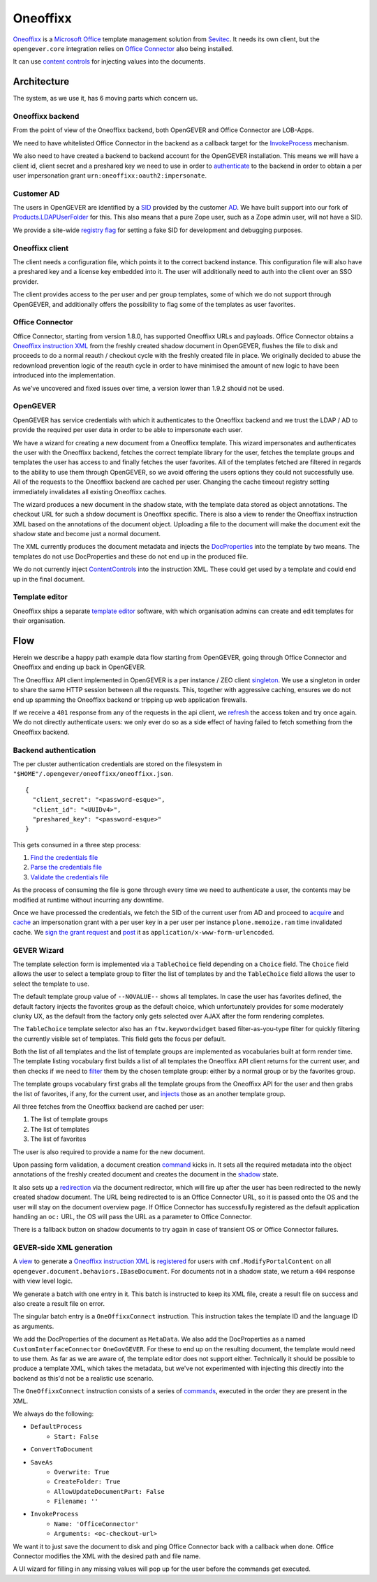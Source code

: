 Oneoffixx
=========

Oneoffixx_ is a |microsoft-office|_ template management solution from Sevitec_.
It needs its own client, but the ``opengever.core`` integration relies on
|office-connector|_ also being installed.

It can use |content-controls|_ for injecting values into the documents.

.. _microsoft-office: https://www.office.com/
.. |microsoft-office| replace:: Microsoft Office

.. _Oneoffixx: https://oneoffixx.com/en/
.. _Sevitec: https://www.sevitec.ch/

.. _office-connector: https://www.4teamwork.ch/loesungen/office-connector/
.. |office-connector| replace:: Office Connector

.. _content-controls: https://docs.microsoft.com/en-us/visualstudio/vsto/content-controls
.. |content-controls| replace:: content controls

Architecture
------------

The system, as we use it, has 6 moving parts which concern us.

Oneoffixx backend
^^^^^^^^^^^^^^^^^

From the point of view of the Oneoffixx backend, both OpenGEVER and Office
Connector are LOB-Apps.

.. image:: ../_static/img/oneoffixx-system-overview-onpremise.png

We need to have whitelisted Office Connector in the backend as a callback
target for the InvokeProcess_ mechanism.

.. _InvokeProcess: https://docs.oneoffixx.com/connect/de/connect-commands/#invokeprocess

We also need to have created a backend to backend account for the OpenGEVER
installation. This means we will have a client id, client secret and a
preshared key we need to use in order to authenticate_ to the backend in order
to obtain a per user impersonation grant ``urn:oneoffixx:oauth2:impersonate``.

Customer AD
^^^^^^^^^^^

The users in OpenGEVER are identified by a SID_ provided by the customer AD_.
We have built support into our fork of Products.LDAPUserFolder_ for this. This
also means that a pure Zope user, such as a Zope admin user, will not have a
SID.

We provide a site-wide |fake_sid_registry_flag|_ for setting a fake SID for
development and debugging purposes.

.. _SID: https://docs.microsoft.com/en-us/windows/desktop/secauthz/security-identifiers
.. _AD: https://docs.microsoft.com/en-us/windows-server/identity/ad-ds/get-started/virtual-dc/active-directory-domain-services-overview

.. _fake_sid_registry_flag: https://github.com/4teamwork/opengever.core/blob/2019.2.1/opengever/oneoffixx/interfaces.py#L51-L57
.. |fake_sid_registry_flag| replace:: registry flag

.. _Products.LDAPUserFolder: https://github.com/4teamwork/Products.LDAPUserFolder

Oneoffixx client
^^^^^^^^^^^^^^^^

The client needs a configuration file, which points it to the correct backend
instance. This configuration file will also have a preshared key and a license
key embedded into it. The user will additionally need to auth into the client
over an SSO provider.

The client provides access to the per user and per group templates, some of
which we do not support through OpenGEVER, and additionally offers the
possibility to flag some of the templates as user favorites.

Office Connector
^^^^^^^^^^^^^^^^

Office Connector, starting from version 1.8.0, has supported Oneoffixx URLs and
payloads. Office Connector obtains a |oneoffixx-instruction-xml|_ from the
freshly created shadow document in OpenGEVER, flushes the file to disk and
proceeds to do a normal reauth / checkout cycle with the freshly created file
in place. We originally decided to abuse the redownload prevention logic of the
reauth cycle in order to have minimised the amount of new logic to have been
introduced into the implementation.

.. _oneoffixx-instruction-xml: https://docs.oneoffixx.com/connect/de/xml-schema/
.. |oneoffixx-instruction-xml| replace:: Oneoffixx instruction XML

As we've uncovered and fixed issues over time, a version lower than 1.9.2
should not be used.

OpenGEVER
^^^^^^^^^

OpenGEVER has service credentials with which it authenticates to the Oneoffixx
backend and we trust the LDAP / AD to provide the required per user data in
order to be able to impersonate each user.

We have a wizard for creating a new document from a Oneoffixx template. This
wizard impersonates and authenticates the user with the Oneoffixx backend,
fetches the correct template library for the user, fetches the template groups
and templates the user has access to and finally fetches the user favorites.
All of the templates fetched are filtered in regards to the ability to use them
through OpenGEVER, so we avoid offering the users options they could not
successfully use. All of the requests to the Oneoffixx backend are cached per
user. Changing the cache timeout registry setting immediately invalidates all
existing Oneoffixx caches.

The wizard produces a new document in the shadow state, with the template data
stored as object annotations. The checkout URL for such a shdow document is
Oneoffixx specific. There is also a view to render the Oneoffixx instruction
XML based on the annotations of the document object. Uploading a file to the
document will make the document exit the shadow state and become just a normal
document.

The XML currently produces the document metadata and injects the DocProperties_
into the template by two means. The templates do not use DocProperties and
these do not end up in the produced file.

.. _DocProperties: https://docs.microsoft.com/en-us/dotnet/api/documentformat.openxml.drawing.wordprocessing.docproperties

We do not currently inject ContentControls_ into the instruction XML. These
could get used by a template and could end up in the final document.

.. _ContentControls: https://docs.microsoft.com/en-us/visualstudio/vsto/content-controls

Template editor
^^^^^^^^^^^^^^^

Oneoffixx ships a separate |template-editor|_ software, with which organisation
admins can create and edit templates for their organisation.

.. _template-editor: https://docs.oneoffixx.com/docengine/de/subtemplates/
.. |template-editor| replace:: template editor

Flow
----

Herein we describe a happy path example data flow starting from OpenGEVER,
going through Office Connector and Oneoffixx and ending up back in OpenGEVER.

The Oneoffixx API client implemented in OpenGEVER is a per instance / ZEO
client singleton_. We use a singleton in order to share the same HTTP session
between all the requests. This, together with aggressive caching, ensures we do
not end up spamming the Oneoffixx backend or tripping up web application
firewalls.

.. _singleton: https://github.com/4teamwork/opengever.core/blob/2019.2.1/opengever/oneoffixx/api_client.py#L59-L74

If we receive a ``401`` response from any of the requests in the api client, we
refresh_ the access token and try once again. We do not directly authenticate
users: we only ever do so as a side effect of having failed to fetch something
from the Oneoffixx backend.

.. _refresh: https://github.com/4teamwork/opengever.core/blob/2019.2.1/opengever/oneoffixx/api_client.py#L266-L269

Backend authentication
^^^^^^^^^^^^^^^^^^^^^^

The per cluster authentication credentials are stored on the filesystem in
``"$HOME"/.opengever/oneoffixx/oneoffixx.json``. ::

  {
    "client_secret": "<password-esque>",
    "client_id": "<UUIDv4>",
    "preshared_key": "<password-esque>"
  }

.. _authenticate: https://docs.oneoffixx.com/concepts/de/authorization/

This gets consumed in a three step process:

1) |find_credentials|_
2) |read_credentials|_
3) |validate_credentials|_

.. _find_credentials: https://github.com/4teamwork/opengever.core/blob/2019.2.1/opengever/oneoffixx/api_client.py#L86-L91
.. |find_credentials| replace:: Find the credentials file

.. _read_credentials: https://github.com/4teamwork/opengever.core/blob/2019.2.1/opengever/oneoffixx/api_client.py#L93-L107
.. |read_credentials| replace:: Parse the credentials file

.. _validate_credentials: https://github.com/4teamwork/opengever.core/blob/2019.2.1/opengever/oneoffixx/api_client.py#L204-L210
.. |validate_credentials| replace:: Validate the credentials file

As the process of consuming the file is gone through every time we need to
authenticate a user, the contents may be modified at runtime without incurring
any downtime.

Once we have processed the credentials, we fetch the SID of the current user
from AD and proceed to |acquire_grant|_ and |cache_grant|_ an impersonation
grant with a per user key in a per user per instance ``plone.memoize.ram`` time
invalidated cache. We |sign_grant_request|_ and |post_grant_request|_ it as
``application/x-www-form-urlencoded``.

.. _acquire_grant: https://github.com/4teamwork/opengever.core/blob/2019.2.1/opengever/oneoffixx/api_client.py#L195-L264
.. |acquire_grant| replace:: acquire

.. _cache_grant: https://github.com/4teamwork/opengever.core/blob/2019.2.1/opengever/oneoffixx/api_client.py#L15-L17
.. |cache_grant| replace:: cache

.. _sign_grant_request: https://github.com/4teamwork/opengever.core/blob/2019.2.1/opengever/oneoffixx/api_client.py#L229-L234
.. |sign_grant_request| replace:: sign the grant request

.. _post_grant_request: https://github.com/4teamwork/opengever.core/blob/2019.2.1/opengever/oneoffixx/api_client.py#L254-L260
.. |post_grant_request| replace:: post

GEVER Wizard
^^^^^^^^^^^^

The template selection form is implemented via a ``TableChoice`` field
depending on a ``Choice`` field. The ``Choice`` field allows the user to select
a template group to filter the list of templates by and the ``TableChoice``
field allows the user to select the template to use.

The default template group value of ``--NOVALUE--`` shows all templates. In
case the user has favorites defined, the default factory injects the favorites
group as the default choice, which unfortunately provides for some moderately
clunky UX, as the default from the factory only gets selected over AJAX after
the form rendering completes.

The ``TableChoice`` template selector also has an ``ftw.keywordwidget`` based
filter-as-you-type filter for quickly filtering the currently visible set of
templates. This field gets the focus per default.

Both the list of all templates and the list of template groups are implemented
as vocabularies built at form render time. The template listing vocabulary
first builds a list of all templates the Oneoffixx API client returns for the
current user, and then checks if we need to filter_ them by the chosen template
group: either by a normal group or by the favorites group.

.. _filter: https://github.com/4teamwork/opengever.core/blob/2019.2.1/opengever/oneoffixx/browser/form.py#L66-L94

The template groups vocabulary first grabs all the template groups from the
Oneoffixx API for the user and then grabs the list of favorites, if any, for
the current user, and injects_ those as an another template group.

.. _injects: https://github.com/4teamwork/opengever.core/blob/2019.2.1/opengever/oneoffixx/browser/form.py#L30-L41

All three fetches from the Oneoffixx backend are cached per user:

1) The list of template groups
2) The list of templates
3) The list of favorites

The user is also required to provide a name for the new document.

Upon passing form validation, a document creation command_ kicks in. It sets
all the required metadata into the object annotations of the freshly created
document and creates the document in the shadow_ state.

.. _command: https://github.com/4teamwork/opengever.core/blob/2019.2.1/opengever/oneoffixx/command.py
.. _shadow: https://github.com/4teamwork/opengever.core/blob/2019.2.1/opengever/document/document.py#L257-L275

It also sets up a redirection_ via the document redirector, which will fire up
after the user has been redirected to the newly created shadow document. The
URL being redirected to is an Office Connector URL, so it is passed onto the OS
and the user will stay on the document overview page. If Office Connector has
successfully registered as the default application handling an ``oc:`` URL, the
OS will pass the URL as a parameter to Office Connector.

.. _redirection: https://github.com/4teamwork/opengever.core/blob/2019.2.1/opengever/document/document.py#L381-L400

There is a fallback button on shadow documents to try again in case of
transient OS or Office Connector failures.

GEVER-side XML generation
^^^^^^^^^^^^^^^^^^^^^^^^^

A view_ to generate a |oneoffixx-instruction-xml|_ is registered_ for users
with ``cmf.ModifyPortalContent`` on all
``opengever.document.behaviors.IBaseDocument``. For documents not in a shadow
state, we return a ``404`` response with view level logic.

.. _view: https://github.com/4teamwork/opengever.core/blob/2019.2.1/opengever/oneoffixx/browser/connect_xml.py
.. _registered: https://github.com/4teamwork/opengever.core/blob/2019.2.1/opengever/oneoffixx/browser/configure.zcml#L20-L25

We generate a batch with one entry in it. This batch is instructed to keep its
XML file, create a result file on success and also create a result file on
error.

The singular batch entry is a ``OneOffixxConnect`` instruction. This
instruction takes the template ID and the language ID as arguments.

We add the DocProperties of the document as ``MetaData``. We also add the
DocProperties as a named ``CustomInterfaceConnector`` ``OneGovGEVER``. For
these to end up on the resulting document, the template would need to use them.
As far as we are aware of, the template editor does not support either.
Technically it should be possible to produce a template XML, which takes the
metadata, but we've not experimented with injecting this directly into the
backend as this'd not be a realistic use scenario.

The ``OneOffixxConnect`` instruction consists of a series of commands_,
executed in the order they are present in the XML.

.. _commands: https://docs.oneoffixx.com/docfunc/de/overview/

We always do the following:

* ``DefaultProcess``
   * ``Start: False``
* ``ConvertToDocument``
* ``SaveAs``
   * ``Overwrite: True``
   * ``CreateFolder: True``
   * ``AllowUpdateDocumentPart: False``
   * ``Filename: ''``
* ``InvokeProcess``
   * ``Name: 'OfficeConnector'``
   * ``Arguments: <oc-checkout-url>``

We want it to just save the document to disk and ping Office Connector back
with a callback when done. Office Connector modifies the XML with the desired
path and file name.

A UI wizard for filling in any missing values will pop up for the user before
the commands get executed.
